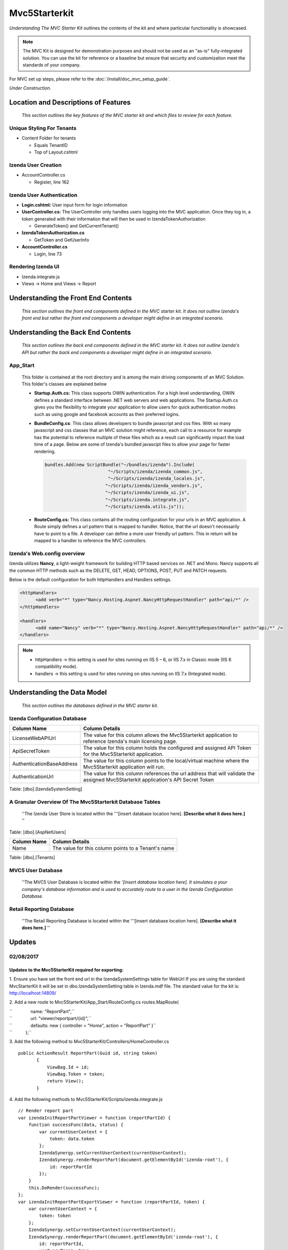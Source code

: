 ===================================
Mvc5Starterkit
===================================

*Understanding The MVC Starter Kit* outlines the contents of the kit and
where particular functionality is showcased.

.. note::

   The MVC Kit is designed for demonstration purposes and should not be
   used as an "as-is" fully-integrated solution. You can use the kit for
   reference or a baseline but ensure that security and customization meet
   the standards of your company.

For MVC set up steps, please refer to the :doc:`/install/doc_mvc_setup_guide`.

*Under Construction.*

Location and Descriptions of Features
-------------------------------------

    *This section outlines the key features of the MVC starter kit and
    which files to review for each feature.*

Unique Styling For Tenants
~~~~~~~~~~~~~~~~~~~~~~~~~~

-  Content Folder for tenants

   * Equals TenantID
   * Top of Layout.cshtml

Izenda User Creation
~~~~~~~~~~~~~~~~~~~~

-  AccountController.cs

   * Register, line 162

Izenda User Authentication
~~~~~~~~~~~~~~~~~~~~~~~~~~

-  **Login.cshtml:** User input form for login information
-  **UserController.cs:** The UserController only handles users logging
   into the MVC application. Once they log in, a token generated with
   their information that will then be used in IzendaTokenAuthorization

   * GenerateToken() and GetCurrentTenant()

-  **IzendaTokenAuthorization.cs**

   * GetToken and GetUserInfo

-  **AccountController.cs**

   * Login, line 73

Rendering Izenda UI
~~~~~~~~~~~~~~~~~~~

-  Izenda.integrate.js
-  Views -> Home and Views -> Report

Understanding the Front End Contents
------------------------------------

    *This section outlines the front end components defined in the MVC
    starter kit. It does not outline Izenda's front end but rather the
    front end components a developer might define in an integrated
    scenario.*

Understanding the Back End Contents
-----------------------------------

    *This section outlines the back end components defined in the MVC
    starter kit. It does not outline Izenda's API but rather the back
    end components a developer might define in an integrated scenario.*

App\_Start
~~~~~~~~~~

   This folder is contained at the root directory and is among the main
   driving components of an MVC Solution. This folder's classes are
   explained below

   *  **Startup.Auth.cs:** This class supports OWIN authentication. For a
      high level understanding, OWIN defines a standard interface between .NET
      web servers and web applications. The Startup.Auth.cs gives you the
      flexibility to integrate your application to allow users for quick
      authentication modes such as using google and facebook accounts as their
      preferred logins.

   *  **BundleConfig.cs**: This class allows developers to bundle
      javascript and css files. With so many javascript and css classes that
      an MVC solution might reference, each call to a resource for example has
      the potential to reference multiple of these files which as a result can
      significantly impact the load time of a page. Below are some of Izenda's
      bundled javascipt files to allow your page for faster rendering.

      .. code-block:: javascript

          bundles.Add(new ScriptBundle("~/bundles/izenda").Include(
                                  "~/Scripts/izenda/izenda_common.js",
                                  "~/Scripts/izenda/izenda_locales.js",
                                 "~/Scripts/izenda/izenda_vendors.js",
                                 "~/Scripts/izenda/izenda_ui.js",
                                 "~/Scripts/izenda.integrate.js",
                                 "~/Scripts/izenda.utils.js"));

   *  **RouteConfig.cs:** This class contains all the routing
      configuration for your urls in an MVC application. A Route simply
      defines a url pattern that is mapped to handler. Notice, that the url
      doesn't necessarily have to point to a file. A developer can define a
      more user friendly url pattern. This in return will be mapped to a
      handler to reference the MVC controllers.

Izenda's Web.config overview
~~~~~~~~~~~~~~~~~~~~~~~~~~~~

Izenda utilizes **Nancy**, a light-weight framework for building HTTP
based services on .NET and Mono. Nancy supports all the common HTTP
methods such as the DELETE, GET, HEAD, OPTIONS, POST, PUT and PATCH
requests.

Below is the default configuration for both httpHandlers and Handlers
settings.

.. code-block:: xml

    <httpHandlers>
          <add verb="*" type="Nancy.Hosting.Aspnet.NancyHttpRequestHandler" path="api/*" />
    </httpHandlers>

    <handlers>
          <add name="Nancy" verb="*" type="Nancy.Hosting.Aspnet.NancyHttpRequestHandler" path="api/*" />
    </handlers>

.. note::

   * httpHandlers ->     this setting is used for sites running on  IIS 5 – 6, or IIS 7.x in Classic mode (IIS 6 compatibility mode).
   * handlers     ->     this setting is used for sites running on sites running on IIS 7.x (Integrated mode).

Understanding the Data Model
----------------------------

    *This section outlines the databases defined in the MVC starter
    kit.*

Izenda Configuration Database
~~~~~~~~~~~~~~~~~~~~~~~~~~~~~

+-----------------------------+--------------------------------------------------------------------------------------------------------------------------------------+
| Column Name                 | Column Details                                                                                                                       |
+=============================+======================================================================================================================================+
| LicenseWebAPIUrl            | The value for this column allows the Mvc5Starterkit application to reference Izenda's main licensing page.                           |
+-----------------------------+--------------------------------------------------------------------------------------------------------------------------------------+
| ApiSecretToken              | The value for this column holds the configured and assigned API Token for the Mvc5Starterkit application.                            |
+-----------------------------+--------------------------------------------------------------------------------------------------------------------------------------+
| AuthenticationBaseAddress   | The value for this column points to the local/virtual machine where the Mvc5Starterkit application will run.                         |
+-----------------------------+--------------------------------------------------------------------------------------------------------------------------------------+
| AuthenticationUrl           | The value for this column references the url address that will validate the assigned Mvc5Starterkit application's API Secret Token   |
+-----------------------------+--------------------------------------------------------------------------------------------------------------------------------------+

Table: [dbo].[IzendaSystemSetting]

A Granular Overview Of The Mvc5Starterkit Database Tables
~~~~~~~~~~~~~~~~~~~~~~~~~~~~~~~~~~~~~~~~~~~~~~~~~~~~~~~~~

    ''The Izenda User Store is located within the '''[insert database
    location here]. **[Describe what it does here.]** ''

Table: [dbo].[AspNetUsers]

+---------------+-------------------------------------------------------+
| Column Name   | Column Details                                        |
+===============+=======================================================+
| Name          | The value for this column points to a Tenant's name   |
+---------------+-------------------------------------------------------+

Table: [dbo].[Tenants]

MVC5 User Database
~~~~~~~~~~~~~~~~~~

    ''The MVC5 User Database is located within the *'[insert database
    location here]. It simulates a your company's database information
    and is used to accurately route to a user in the Izenda
    Configuration Database.*

Retail Reporting Database
~~~~~~~~~~~~~~~~~~~~~~~~~

    ''The Retail Reporting Database is located within the '''[insert
    database location here]. **[Describe what it does here.]** ''

Updates
-------

02/08/2017
~~~~~~~~~~

Updates to the Mvc5StarterKit required for exporting:
^^^^^^^^^^^^^^^^^^^^^^^^^^^^^^^^^^^^^^^^^^^^^^^^^^^^^

1. Ensure you have set the front end url in the IzendaSystemSettings
table for WebUrl If you are using the standard MvcStarterKit it will be
set in dbo.IzendaSystemSetting table in Izenda.mdf file. The standard
value for the kit is: http://localhost:14809/

2. Add a new route to Mvc5StarterKit/App\_Start/RouteConfig.cs
routes.MapRoute(

| ``               name: "ReportPart",``
| ``               url: "viewer/reportpart/{id}",``
| ``               defaults: new { controller = "Home", action = "ReportPart" }``
| ``           );``

3. Add the following method to
Mvc5StarterKit/Controllers/HomeController.cs

::

     public ActionResult ReportPart(Guid id, string token)
            {
                ViewBag.Id = id;
                ViewBag.Token = token;
                return View();
            }

4. Add the following methods to
Mvc5StarterKit/Scripts/izenda.integrate.js

::

    // Render report part
    var izendaInitReportPartViewer = function (reportPartId) {
        function successFunc(data, status) {
            var currentUserContext = {
                token: data.token
            };
            IzendaSynergy.setCurrentUserContext(currentUserContext);
            IzendaSynergy.renderReportPart(document.getElementById('izenda-root'), {
                id: reportPartId
            });
        }
        this.DoRender(successFunc);
    };
    var izendaInitReportPartExportViewer = function (reportPartId, token) {
        var currentUserContext = {
            token: token
        };
        IzendaSynergy.setCurrentUserContext(currentUserContext);
        IzendaSynergy.renderReportPart(document.getElementById('izenda-root'), {
            id: reportPartId,
            useQueryParam: true,
            useHash: false
        });
    };

5. Create a new View named Mvc5StarterKit/Views/Home/ReportPart.cshtml:

::

    @{
       Layout = "~/Views/Shared/Izenda_Layout.cshtml";
       ViewBag.Title = "Report Viewer";
    }

    @section scripts
    {
       <script type="text/javascript">
           $(document).ready(function () {
               izendaInitReportPartExportViewer('@ViewBag.Id', '@ViewBag.Token');
               
           });
       </script>
    }
    <style>
       #izenda-root>.izenda {
           background-color: transparent !important;
       }
    </style>

    <div class="izenda-container" id="izenda-root" style="margin-top:0px;"></div>

6. Move the line below in
Mvc5StarterKit/Views/Shared/Izenda\_Layout.cshtml Move line below
(originally at line 58)

::

    @RenderSection("scripts", required: false)

Just before the closing body tag, e.g.

::

       @RenderSection("scripts", required: false)
    </body>
    </html>

7. Move the line below in Mvc5StarterKit/Views/Shared/\_Layout.cshtml

Move line below (originally at line 99)

::

    @RenderSection("scripts", required: false)

Just before the closing body tag, e.g.

::

       @RenderSection("scripts", required: false)
    </body>
    </html>

8. Alter the file Mvc5StarterKit/Web.config (Optional) At line 44,
change the extension of the Izenda-log file to .log

::

    <file value="logs\izenda-log.txt" />

Change to

::

    <file value="logs\izenda-log.log" />

9. Edit the Post Build Events replace what is currently there with
below. This will allow maps to be used as report parts in the
Mvc5StarterKit:

::

    XCOPY /S /I /Y  "$(ProjectDir)IzendaResources\Content" "$(ProjectDir)\bin\Content\"
    XCOPY /S /I /Y  "$(ProjectDir)IzendaResources\EmailTemplates" "$(ProjectDir)\bin\EmailTemplates\"
    XCOPY /S /I /Y  "$(ProjectDir)IzendaResources\Export" "$(ProjectDir)\bin\Export\"
    XCOPY /S /I /Y  "$(ProjectDir)IzendaReferences\Resources" "$(ProjectDir)\bin\Resources\"
    XCOPY /S /I /Y  "$(ProjectDir)IzendaResources\Content\maps" "$(ProjectDir)\Content\maps\"
